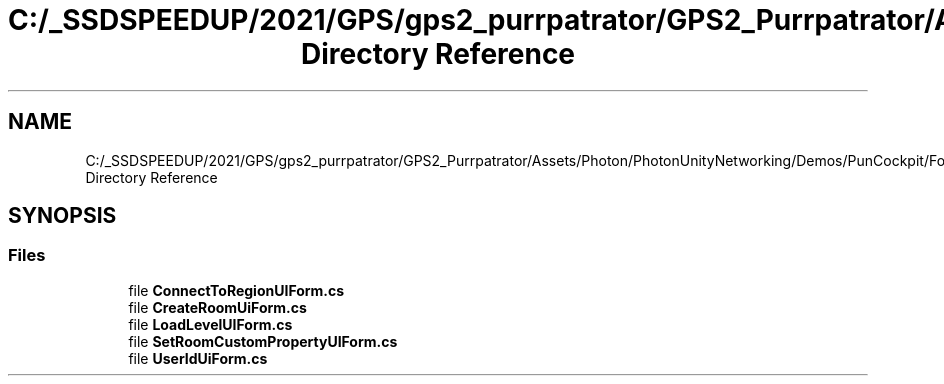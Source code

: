 .TH "C:/_SSDSPEEDUP/2021/GPS/gps2_purrpatrator/GPS2_Purrpatrator/Assets/Photon/PhotonUnityNetworking/Demos/PunCockpit/Forms Directory Reference" 3 "Mon Apr 18 2022" "Purrpatrator User manual" \" -*- nroff -*-
.ad l
.nh
.SH NAME
C:/_SSDSPEEDUP/2021/GPS/gps2_purrpatrator/GPS2_Purrpatrator/Assets/Photon/PhotonUnityNetworking/Demos/PunCockpit/Forms Directory Reference
.SH SYNOPSIS
.br
.PP
.SS "Files"

.in +1c
.ti -1c
.RI "file \fBConnectToRegionUIForm\&.cs\fP"
.br
.ti -1c
.RI "file \fBCreateRoomUiForm\&.cs\fP"
.br
.ti -1c
.RI "file \fBLoadLevelUIForm\&.cs\fP"
.br
.ti -1c
.RI "file \fBSetRoomCustomPropertyUIForm\&.cs\fP"
.br
.ti -1c
.RI "file \fBUserIdUiForm\&.cs\fP"
.br
.in -1c
